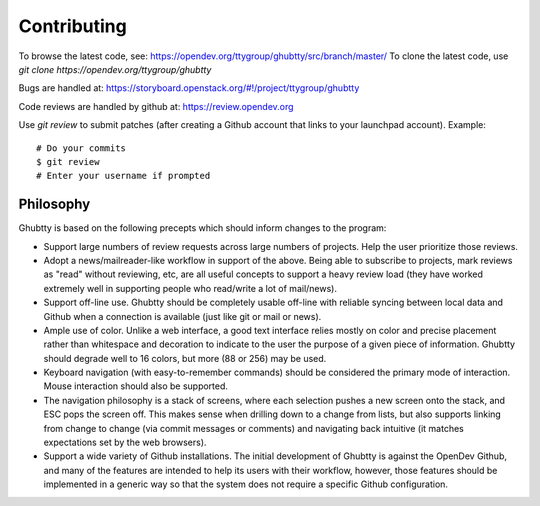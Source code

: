Contributing
============

To browse the latest code, see: https://opendev.org/ttygroup/ghubtty/src/branch/master/
To clone the latest code, use `git clone https://opendev.org/ttygroup/ghubtty`

Bugs are handled at: https://storyboard.openstack.org/#!/project/ttygroup/ghubtty

Code reviews are handled by github at: https://review.opendev.org

Use `git review` to submit patches (after creating a Github account
that links to your launchpad account). Example::

    # Do your commits
    $ git review
    # Enter your username if prompted

Philosophy
----------

Ghubtty is based on the following precepts which should inform changes
to the program:

* Support large numbers of review requests across large numbers of
  projects.  Help the user prioritize those reviews.

* Adopt a news/mailreader-like workflow in support of the above.
  Being able to subscribe to projects, mark reviews as "read" without
  reviewing, etc, are all useful concepts to support a heavy review
  load (they have worked extremely well in supporting people who
  read/write a lot of mail/news).

* Support off-line use.  Ghubtty should be completely usable off-line
  with reliable syncing between local data and Github when a
  connection is available (just like git or mail or news).

* Ample use of color.  Unlike a web interface, a good text interface
  relies mostly on color and precise placement rather than whitespace
  and decoration to indicate to the user the purpose of a given piece
  of information.  Ghubtty should degrade well to 16 colors, but more
  (88 or 256) may be used.

* Keyboard navigation (with easy-to-remember commands) should be
  considered the primary mode of interaction.  Mouse interaction
  should also be supported.

* The navigation philosophy is a stack of screens, where each
  selection pushes a new screen onto the stack, and ESC pops the
  screen off.  This makes sense when drilling down to a change from
  lists, but also supports linking from change to change (via commit
  messages or comments) and navigating back intuitive (it matches
  expectations set by the web browsers).

* Support a wide variety of Github installations.  The initial
  development of Ghubtty is against the OpenDev Github, and many of the
  features are intended to help its users with their workflow,
  however, those features should be implemented in a generic way so
  that the system does not require a specific Github configuration.
